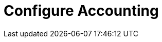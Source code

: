= Configure Accounting

// Copyright (C) 2025 Network RADIUS SAS.  Licenced under CC-by-NC 4.0.
// This documentation was developed by Network RADIUS SAS.
